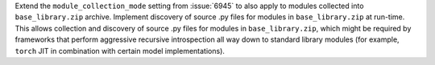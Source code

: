 Extend the ``module_collection_mode`` setting from :issue:`6945` to also
apply to modules collected into ``base_library.zip`` archive. Implement
discovery of source .py files for modules in ``base_library.zip`` at
run-time. This allows collection and discovery of source .py files for
modules in ``base_library.zip``, which might be required by frameworks
that perform aggressive recursive introspection all way down to standard
library modules (for example, ``torch`` JIT in combination with certain
model implementations).
